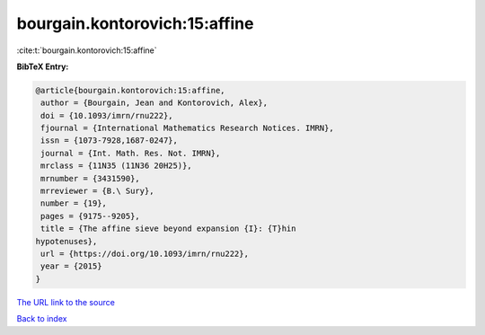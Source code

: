 bourgain.kontorovich:15:affine
==============================

:cite:t:`bourgain.kontorovich:15:affine`

**BibTeX Entry:**

.. code-block:: bibtex

   @article{bourgain.kontorovich:15:affine,
    author = {Bourgain, Jean and Kontorovich, Alex},
    doi = {10.1093/imrn/rnu222},
    fjournal = {International Mathematics Research Notices. IMRN},
    issn = {1073-7928,1687-0247},
    journal = {Int. Math. Res. Not. IMRN},
    mrclass = {11N35 (11N36 20H25)},
    mrnumber = {3431590},
    mrreviewer = {B.\ Sury},
    number = {19},
    pages = {9175--9205},
    title = {The affine sieve beyond expansion {I}: {T}hin
   hypotenuses},
    url = {https://doi.org/10.1093/imrn/rnu222},
    year = {2015}
   }

`The URL link to the source <ttps://doi.org/10.1093/imrn/rnu222}>`__


`Back to index <../By-Cite-Keys.html>`__
